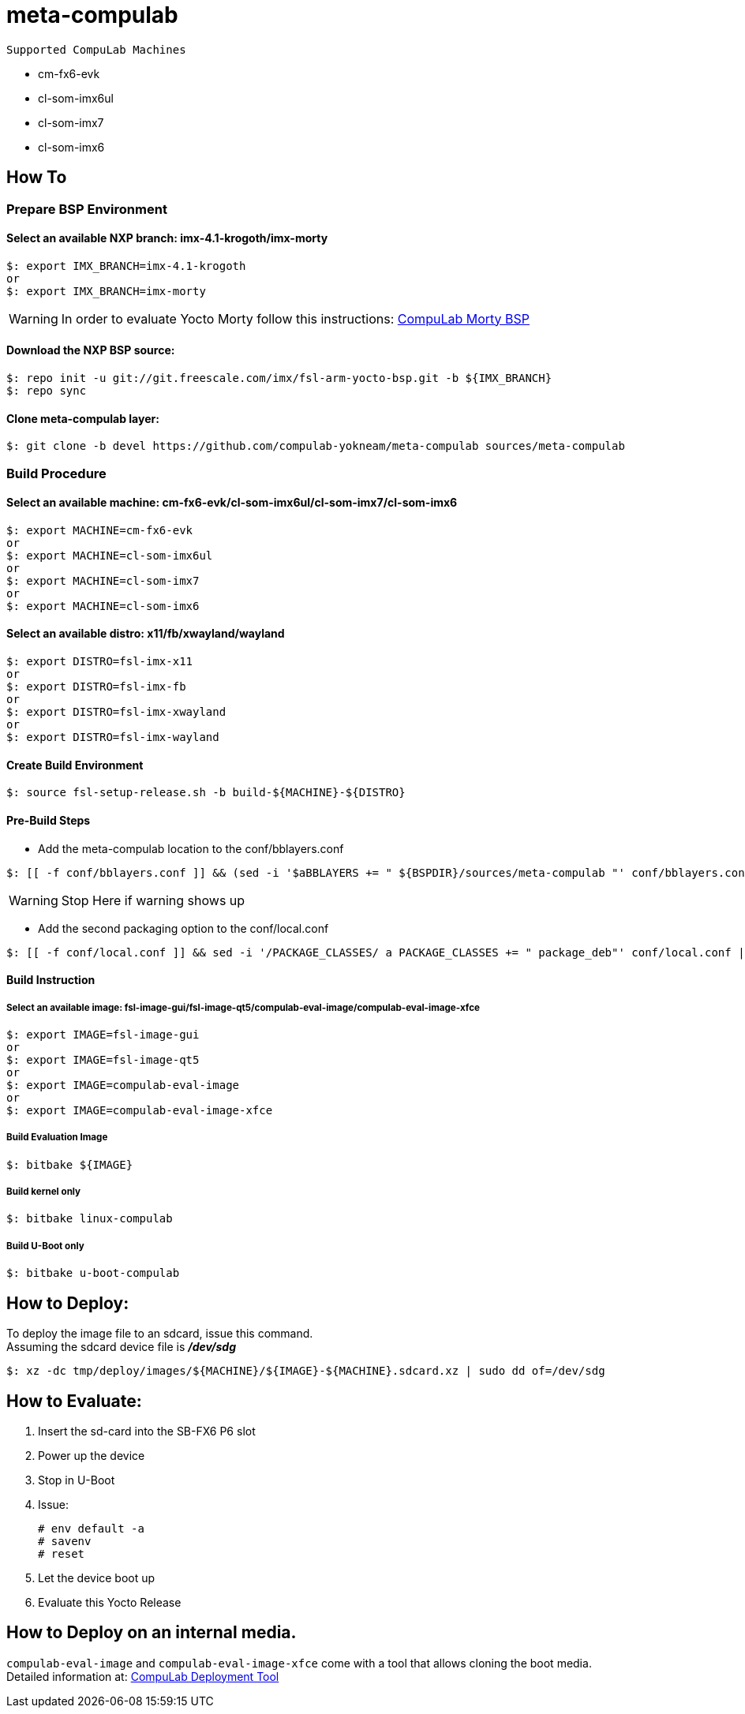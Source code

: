 # meta-compulab 

 Supported CompuLab Machines

* cm-fx6-evk
* cl-som-imx6ul
* cl-som-imx7
* cl-som-imx6

## How To

### Prepare BSP Environment
#### Select an available NXP branch: imx-4.1-krogoth/imx-morty
[source,console]
$: export IMX_BRANCH=imx-4.1-krogoth
or
$: export IMX_BRANCH=imx-morty

WARNING: In order to evaluate Yocto Morty follow this instructions: https://github.com/compulab-yokneam/compulab-bsp/tree/morthy#compulab-devices-bsp[CompuLab Morty BSP]

#### Download the NXP BSP source:
[source,console]
$: repo init -u git://git.freescale.com/imx/fsl-arm-yocto-bsp.git -b ${IMX_BRANCH}
$: repo sync

#### Clone meta-compulab layer:
[source,console]
$: git clone -b devel https://github.com/compulab-yokneam/meta-compulab sources/meta-compulab

### Build Procedure
#### Select an available machine: cm-fx6-evk/cl-som-imx6ul/cl-som-imx7/cl-som-imx6
[source,console]
$: export MACHINE=cm-fx6-evk
or
$: export MACHINE=cl-som-imx6ul
or
$: export MACHINE=cl-som-imx7
or
$: export MACHINE=cl-som-imx6

#### Select an available distro: x11/fb/xwayland/wayland
[source,console]
$: export DISTRO=fsl-imx-x11
or
$: export DISTRO=fsl-imx-fb
or
$: export DISTRO=fsl-imx-xwayland
or
$: export DISTRO=fsl-imx-wayland

#### Create Build Environment
[source,console]
$: source fsl-setup-release.sh -b build-${MACHINE}-${DISTRO}

#### Pre-Build Steps
* Add the meta-compulab location to the conf/bblayers.conf

[source,console]
$: [[ -f conf/bblayers.conf ]] && (sed -i '$aBBLAYERS += " ${BSPDIR}/sources/meta-compulab "' conf/bblayers.conf) || echo "Warning: Invalid Build Directory"

WARNING: Stop Here if warning shows up

* Add the second packaging option to the conf/local.conf

[source,console]
$: [[ -f conf/local.conf ]] && sed -i '/PACKAGE_CLASSES/ a PACKAGE_CLASSES += " package_deb"' conf/local.conf || echo "Warning: Invalid Build Directory"

#### Build Instruction
##### Select an available image: fsl-image-gui/fsl-image-qt5/compulab-eval-image/compulab-eval-image-xfce
[source,console]
$: export IMAGE=fsl-image-gui
or
$: export IMAGE=fsl-image-qt5
or
$: export IMAGE=compulab-eval-image
or
$: export IMAGE=compulab-eval-image-xfce

##### Build Evaluation Image
[source,console]
$: bitbake ${IMAGE}

##### Build kernel only
[source,console]
$: bitbake linux-compulab

##### Build U-Boot only
[source,console]
$: bitbake u-boot-compulab

## How to Deploy:
[%hardbreaks]
To deploy the image file to an sdcard, issue this command. 
Assuming the sdcard device file is *_/dev/sdg_*

[source,console]
$: xz -dc tmp/deploy/images/${MACHINE}/${IMAGE}-${MACHINE}.sdcard.xz | sudo dd of=/dev/sdg

## How to Evaluate:
. Insert the sd-card into the SB-FX6 P6 slot
. Power up the device
. Stop in U-Boot
. Issue:
[%hardbreaks]
[source,console]
# env default -a
# savenv
# reset
. Let the device boot up
. Evaluate this Yocto Release

## How to Deploy on an internal media.
`compulab-eval-image` and `compulab-eval-image-xfce` come with a tool that allows cloning the boot media. +
Detailed information at: https://github.com/compulab-yokneam/Documentation/blob/master/cl-deploy/README.adoc#compulab-deployment-tool[CompuLab Deployment Tool]
